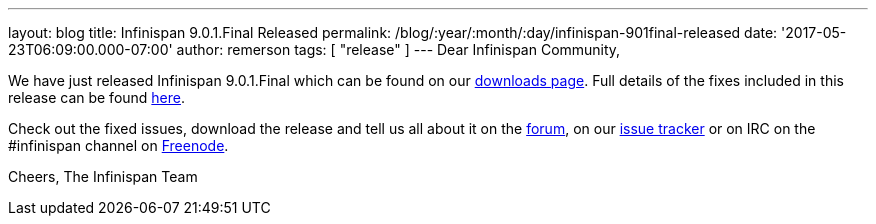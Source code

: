 ---
layout: blog
title: Infinispan 9.0.1.Final Released
permalink: /blog/:year/:month/:day/infinispan-901final-released
date: '2017-05-23T06:09:00.000-07:00'
author: remerson
tags: [ "release" ]
---
Dear Infinispan Community,

We have just released Infinispan 9.0.1.Final which can be found on our
 https://infinispan.org/download/[downloads page]. Full details of the
fixes included in this release can be found
https://issues.jboss.org/secure/ReleaseNote.jspa?version=12334318&styleName=Html&projectId=12310799&Create=Create&atl_token=AQZJ-FV3A-N91S-UDEU%7C18271c59f644d055670ccd4ce93d3cec9f67ba2a%7Clin[here].

Check out the fixed issues, download the release and tell us all about
it on the https://developer.jboss.org/en/infinispan/content[forum], on
our https://issues.jboss.org/projects/ISPN[issue tracker] or on IRC on
the #infinispan channel
on http://webchat.freenode.net/?channels=%23infinispan[Freenode].

Cheers,
The Infinispan Team
